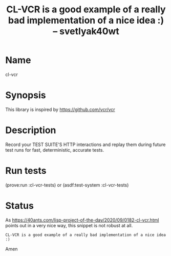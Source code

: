 #+TITLE: CL-VCR is a good example of a really bad implementation of a nice idea :) -- svetlyak40wt
#+AUTHOR:
* Name
  cl-vcr

* Synopsis
  This library is inspired by https://github.com/vcr/vcr

* Description
  Record your TEST SUITE'S HTTP interactions and replay them during
  future test runs for fast, deterministic, accurate tests.

* Run tests
  (prove:run :cl-vcr-tests) or (asdf:test-system :cl-vcr-tests)

* Status
  As
  https://40ants.com/lisp-project-of-the-day/2020/09/0182-cl-vcr.html
  points out in a very nice way, this snippet is not robust at all.

  =CL-VCR is a good example of a really bad implementation of a nice idea :)=

  Amen
